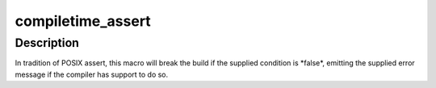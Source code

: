 .. -*- coding: utf-8; mode: rst -*-
.. src-file: include/linux/compiler.h

.. _`compiletime_assert`:

compiletime_assert
==================

.. c:function::  compiletime_assert( condition,  msg)

    break build and emit msg if condition is false

    :param  condition:
        a compile-time constant condition to check

    :param  msg:
        a message to emit if condition is false

.. _`compiletime_assert.description`:

Description
-----------

In tradition of POSIX assert, this macro will break the build if the
supplied condition is \*false\*, emitting the supplied error message if the
compiler has support to do so.

.. This file was automatic generated / don't edit.

